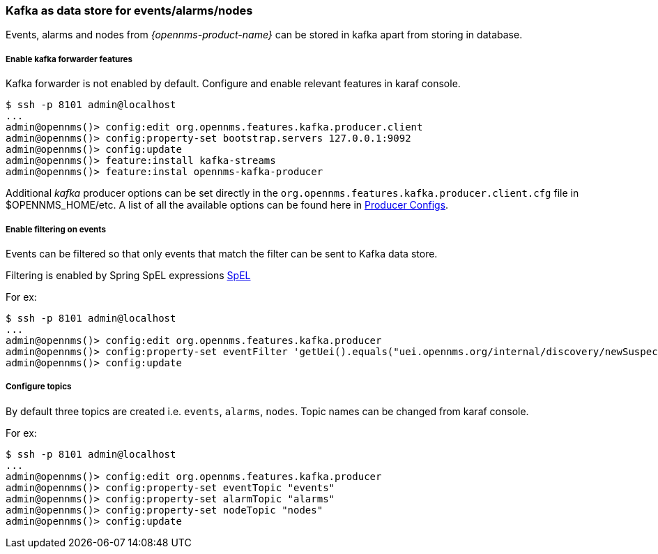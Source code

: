 // Allow GitHub image rendering
:imagesdir: ../../images

=== Kafka as data store for events/alarms/nodes
Events, alarms and nodes from _{opennms-product-name}_ can be stored in kafka apart from storing in database.

===== Enable kafka forwarder features

Kafka forwarder is not enabled by default. Configure and enable relevant features in karaf console.


[source]
----
$ ssh -p 8101 admin@localhost
...
admin@opennms()> config:edit org.opennms.features.kafka.producer.client
admin@opennms()> config:property-set bootstrap.servers 127.0.0.1:9092
admin@opennms()> config:update
admin@opennms()> feature:install kafka-streams
admin@opennms()> feature:instal opennms-kafka-producer
----
Additional _kafka_ producer options can be set directly in the `org.opennms.features.kafka.producer.client.cfg` file in $OPENNMS_HOME/etc.
A list of all the available options can be found here in link:https://kafka.apache.org/10/documentation.html#producerconfigs[Producer Configs].

===== Enable filtering on events

Events can be filtered so that only events that match the filter can be sent to Kafka data store.

Filtering is enabled by Spring SpEL expressions link:https://docs.spring.io/spring/docs/4.3.12.RELEASE/spring-framework-reference/html/expressions.html[SpEL]

For ex:
[source]
----
$ ssh -p 8101 admin@localhost
...
admin@opennms()> config:edit org.opennms.features.kafka.producer
admin@opennms()> config:property-set eventFilter 'getUei().equals("uei.opennms.org/internal/discovery/newSuspect")'
admin@opennms()> config:update
----

===== Configure topics

By default three topics are created i.e. `events`, `alarms`, `nodes`.  Topic names can be changed from karaf console.

For ex:
[source]
----
$ ssh -p 8101 admin@localhost
...
admin@opennms()> config:edit org.opennms.features.kafka.producer
admin@opennms()> config:property-set eventTopic "events"
admin@opennms()> config:property-set alarmTopic "alarms"
admin@opennms()> config:property-set nodeTopic "nodes"
admin@opennms()> config:update
----
